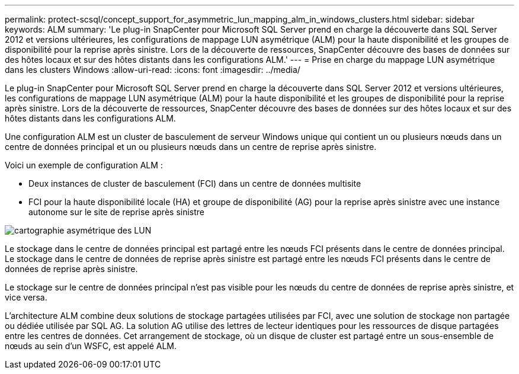 ---
permalink: protect-scsql/concept_support_for_asymmetric_lun_mapping_alm_in_windows_clusters.html 
sidebar: sidebar 
keywords: ALM 
summary: 'Le plug-in SnapCenter pour Microsoft SQL Server prend en charge la découverte dans SQL Server 2012 et versions ultérieures, les configurations de mappage LUN asymétrique (ALM) pour la haute disponibilité et les groupes de disponibilité pour la reprise après sinistre.  Lors de la découverte de ressources, SnapCenter découvre des bases de données sur des hôtes locaux et sur des hôtes distants dans les configurations ALM.' 
---
= Prise en charge du mappage LUN asymétrique dans les clusters Windows
:allow-uri-read: 
:icons: font
:imagesdir: ../media/


[role="lead"]
Le plug-in SnapCenter pour Microsoft SQL Server prend en charge la découverte dans SQL Server 2012 et versions ultérieures, les configurations de mappage LUN asymétrique (ALM) pour la haute disponibilité et les groupes de disponibilité pour la reprise après sinistre.  Lors de la découverte de ressources, SnapCenter découvre des bases de données sur des hôtes locaux et sur des hôtes distants dans les configurations ALM.

Une configuration ALM est un cluster de basculement de serveur Windows unique qui contient un ou plusieurs nœuds dans un centre de données principal et un ou plusieurs nœuds dans un centre de reprise après sinistre.

Voici un exemple de configuration ALM :

* Deux instances de cluster de basculement (FCI) dans un centre de données multisite
* FCI pour la haute disponibilité locale (HA) et groupe de disponibilité (AG) pour la reprise après sinistre avec une instance autonome sur le site de reprise après sinistre


image::../media/asymmetric_lun_mapping_diagram.gif[cartographie asymétrique des LUN]

Le stockage dans le centre de données principal est partagé entre les nœuds FCI présents dans le centre de données principal.  Le stockage dans le centre de données de reprise après sinistre est partagé entre les nœuds FCI présents dans le centre de données de reprise après sinistre.

Le stockage sur le centre de données principal n'est pas visible pour les nœuds du centre de données de reprise après sinistre, et vice versa.

L'architecture ALM combine deux solutions de stockage partagées utilisées par FCI, avec une solution de stockage non partagée ou dédiée utilisée par SQL AG.  La solution AG utilise des lettres de lecteur identiques pour les ressources de disque partagées entre les centres de données.  Cet arrangement de stockage, où un disque de cluster est partagé entre un sous-ensemble de nœuds au sein d'un WSFC, est appelé ALM.
